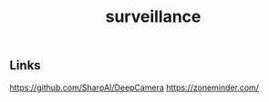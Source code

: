 :PROPERTIES:
:ID:       4076f54b-2c29-459f-bb46-2f0cc6afda03
:END:
#+title: surveillance

** Links
https://github.com/SharpAI/DeepCamera
https://zoneminder.com/
